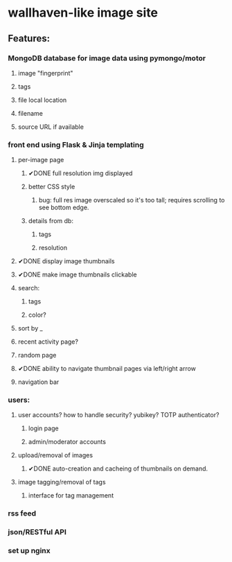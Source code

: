 * wallhaven-like image site
** Features:
*** MongoDB database for image data using pymongo/motor
**** image "fingerprint"
**** tags
**** file local location
**** filename
**** source URL if available
*** front end using Flask & Jinja templating
**** per-image page
***** ✔DONE full resolution img displayed
***** better CSS style
****** bug: full res image overscaled so it's too tall; requires scrolling to see bottom edge.
***** details from db:
****** tags
****** resolution
**** ✔DONE display image thumbnails
**** ✔DONE make image thumbnails clickable
**** search:
***** tags
***** color?
**** sort by _
**** recent activity page?
**** random page
**** ✔DONE ability to navigate thumbnail pages via left/right arrow
**** navigation bar
*** users:
**** user accounts? how to handle security? yubikey? TOTP authenticator?
***** login page
***** admin/moderator accounts
**** upload/removal of images
***** ✔DONE auto-creation and cacheing of thumbnails on demand.
**** image tagging/removal of tags
***** interface for tag management
*** rss feed
*** json/RESTful API
*** set up nginx 
         
